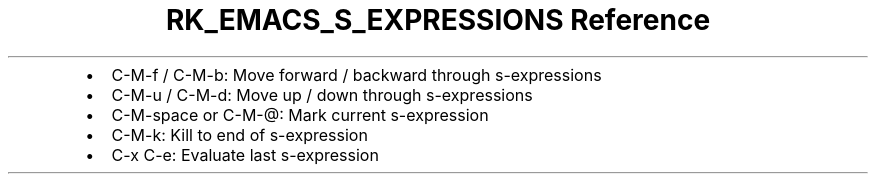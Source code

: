 .\" Automatically generated by Pandoc 3.6
.\"
.TH "RK_EMACS_S_EXPRESSIONS Reference" "" "" ""
.IP \[bu] 2
\f[CR]C\-M\-f\f[R] / \f[CR]C\-M\-b\f[R]: Move forward / backward through
s\-expressions
.IP \[bu] 2
\f[CR]C\-M\-u\f[R] / \f[CR]C\-M\-d\f[R]: Move up / down through
s\-expressions
.IP \[bu] 2
\f[CR]C\-M\-space\f[R] or \f[CR]C\-M\-\[at]\f[R]: Mark current
s\-expression
.IP \[bu] 2
\f[CR]C\-M\-k\f[R]: Kill to end of s\-expression
.IP \[bu] 2
\f[CR]C\-x C\-e\f[R]: Evaluate last s\-expression
